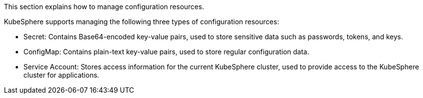 // :ks_include_id: 156b3180d19240238f9195fd4cc024c5
This section explains how to manage configuration resources.

KubeSphere supports managing the following three types of configuration resources:

* Secret: Contains Base64-encoded key-value pairs, used to store sensitive data such as passwords, tokens, and keys.

* ConfigMap: Contains plain-text key-value pairs, used to store regular configuration data.

* Service Account: Stores access information for the current KubeSphere cluster, used to provide access to the KubeSphere cluster for applications.
